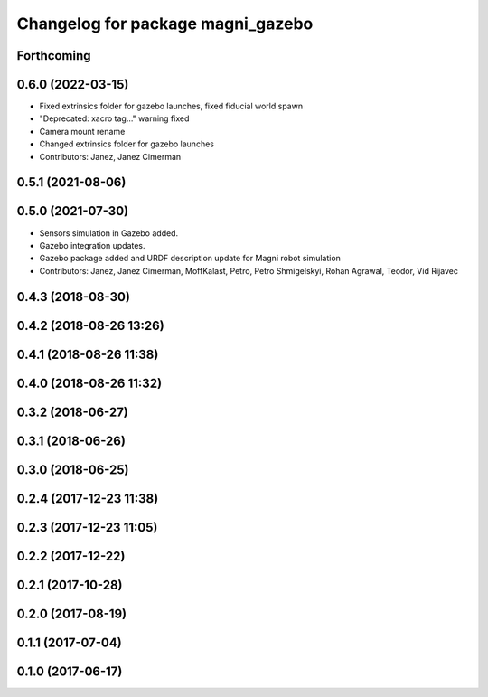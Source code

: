^^^^^^^^^^^^^^^^^^^^^^^^^^^^^^^^^^
Changelog for package magni_gazebo
^^^^^^^^^^^^^^^^^^^^^^^^^^^^^^^^^^

Forthcoming
-----------

0.6.0 (2022-03-15)
------------------
* Fixed extrinsics folder for gazebo launches, fixed fiducial world spawn
* "Deprecated: xacro tag..." warning fixed
* Camera mount rename
* Changed extrinsics folder for gazebo launches
* Contributors: Janez, Janez Cimerman

0.5.1 (2021-08-06)
------------------

0.5.0 (2021-07-30)
------------------
* Sensors simulation in Gazebo added.
* Gazebo integration updates.
* Gazebo package added and URDF description update for Magni robot simulation
* Contributors: Janez, Janez Cimerman, MoffKalast, Petro, Petro Shmigelskyi, Rohan Agrawal, Teodor, Vid Rijavec

0.4.3 (2018-08-30)
------------------

0.4.2 (2018-08-26 13:26)
------------------------

0.4.1 (2018-08-26 11:38)
------------------------

0.4.0 (2018-08-26 11:32)
------------------------

0.3.2 (2018-06-27)
------------------

0.3.1 (2018-06-26)
------------------

0.3.0 (2018-06-25)
------------------

0.2.4 (2017-12-23 11:38)
------------------------

0.2.3 (2017-12-23 11:05)
------------------------

0.2.2 (2017-12-22)
------------------

0.2.1 (2017-10-28)
------------------

0.2.0 (2017-08-19)
------------------

0.1.1 (2017-07-04)
------------------

0.1.0 (2017-06-17)
------------------

